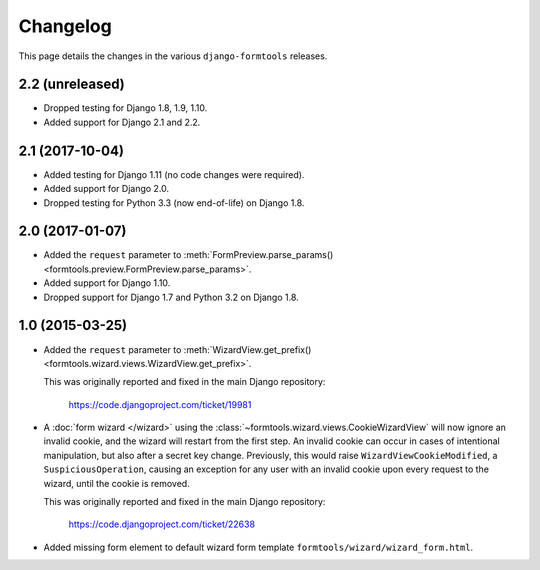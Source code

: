 Changelog
=========

This page details the changes in the various ``django-formtools`` releases.

2.2 (unreleased)
----------------

- Dropped testing for Django 1.8, 1.9, 1.10.

- Added support for Django 2.1 and 2.2.

2.1 (2017-10-04)
----------------

- Added testing for Django 1.11 (no code changes were required).

- Added support for Django 2.0.

- Dropped testing for Python 3.3 (now end-of-life) on Django 1.8.

2.0 (2017-01-07)
----------------

- Added the ``request`` parameter to :meth:`FormPreview.parse_params()
  <formtools.preview.FormPreview.parse_params>`.

- Added support for Django 1.10.

- Dropped support for Django 1.7 and Python 3.2 on Django 1.8.

1.0 (2015-03-25)
----------------

- Added the ``request`` parameter to :meth:`WizardView.get_prefix()
  <formtools.wizard.views.WizardView.get_prefix>`.

  This was originally reported and fixed in the main Django repository:

    https://code.djangoproject.com/ticket/19981

- A :doc:`form wizard </wizard>` using the
  :class:`~formtools.wizard.views.CookieWizardView` will now ignore an invalid
  cookie, and the wizard will restart from the first step. An invalid cookie
  can occur in cases of intentional manipulation, but also after a secret key
  change. Previously, this would raise ``WizardViewCookieModified``, a
  ``SuspiciousOperation``, causing an exception for any user with an invalid
  cookie upon every request to the wizard, until the cookie is removed.

  This was originally reported and fixed in the main Django repository:

    https://code.djangoproject.com/ticket/22638

- Added missing form element to default wizard form template
  ``formtools/wizard/wizard_form.html``.
